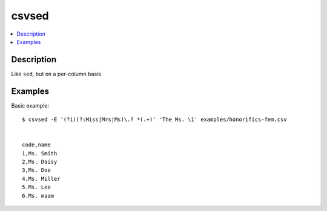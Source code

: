 ******
csvsed
******

.. contents:: :local:


Description
===========

Like ``sed``, but on a per-column basis




Examples
========


Basic example::

    $ csvsed -E '(?i)(?:Miss|Mrs|Ms)\.? *(.+)' 'The Ms. \1' examples/honorifics-fem.csv


    code,name
    1,Ms. Smith
    2,Ms. Daisy
    3,Ms. Doe
    4,Ms. Miller
    5.Ms. Lee
    6.Ms. maam



